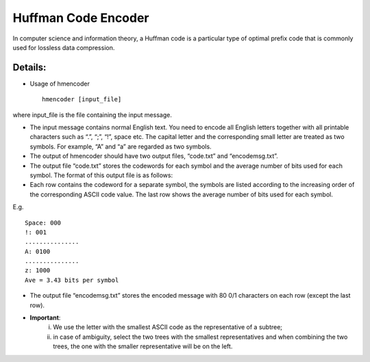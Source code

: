 Huffman Code Encoder
=====

In computer science and information theory, a Huffman code is a particular type of optimal prefix code that is commonly used for lossless data compression. 


Details:
-------

* Usage of hmencoder ::

		hmencoder [input_file]
		
where input_file is the file containing the input message.

* The input message contains normal English text. You need to encode all English letters together with all printable characters such as “.”, “;”, “!”, space etc. The capital letter and the corresponding small letter are treated as two symbols. For example, “A” and “a” are regarded as two symbols.
* The output of hmencoder should have two output files, “code.txt” and “encodemsg.txt”.
* The output file “code.txt” stores the codewords for each symbol and the average number of bits used for each symbol. The format of this output file is as follows:

* Each row contains the codeword for a separate symbol, the symbols are listed according to the increasing order of the corresponding ASCII code value. The last row shows the average number of bits used for each symbol.

E.g. ::

		Space: 000
		!: 001
		...............
		A: 0100
		...............
		z: 1000
		Ave = 3.43 bits per symbol
* The output file “encodemsg.txt” stores the encoded message with 80 0/1 characters on each row (except the last row). 
* **Important**: 
	(i) We use the letter with the smallest ASCII code as the representative of a subtree;  
	(ii) in case of ambiguity, select the two trees with the smallest representatives and when combining the two trees, the one with the smaller representative will be on the left. 



